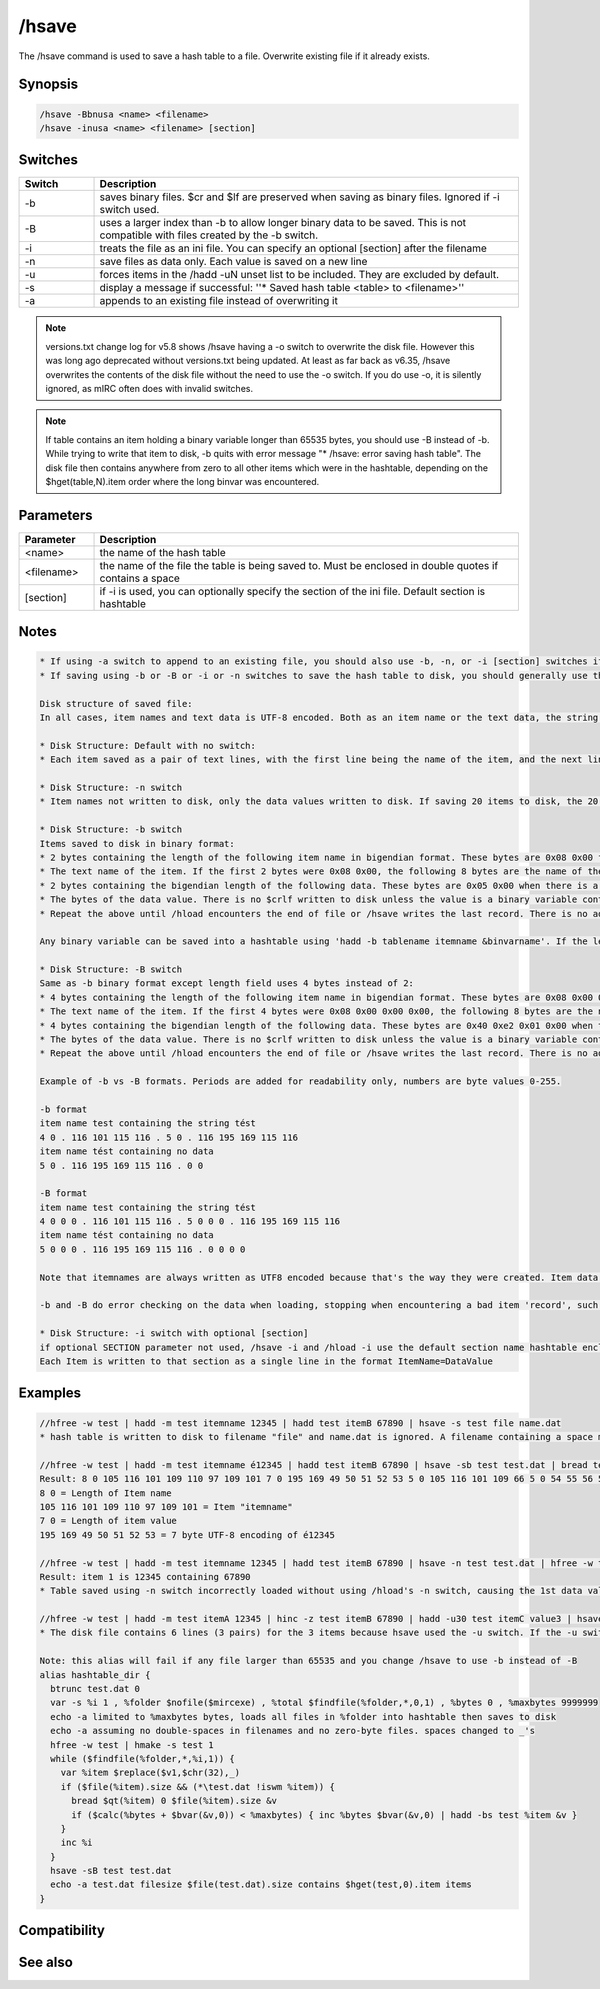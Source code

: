 /hsave
======

The /hsave command is used to save a hash table to a file. Overwrite existing file if it already exists.

Synopsis
--------

.. code:: text

    /hsave -Bbnusa <name> <filename>
    /hsave -inusa <name> <filename> [section]

Switches
--------

.. list-table::
    :widths: 15 85
    :header-rows: 1

    * - Switch
      - Description
    * - -b
      - saves binary files. $cr and $lf are preserved when saving as binary files. Ignored if -i switch used.
    * - -B
      - uses a larger index than -b to allow longer binary data to be saved. This is not compatible with files created by the -b switch.
    * - -i
      - treats the file as an ini file. You can specify an optional [section] after the filename
    * - -n
      - save files as data only. Each value is saved on a new line
    * - -u
      - forces items in the /hadd -uN unset list to be included. They are excluded by default.
    * - -s
      - display a message if successful: ''* Saved hash table <table> to <filename>''
    * - -a
      - appends to an existing file instead of overwriting it

.. note:: versions.txt change log for v5.8 shows /hsave having a -o switch to overwrite the disk file. However this was long ago deprecated without versions.txt being updated. At least as far back as v6.35, /hsave overwrites the contents of the disk file without the need to use the -o switch. If you do use -o, it is silently ignored, as mIRC often does with invalid switches.

.. note:: If table contains an item holding a binary variable longer than 65535 bytes, you should use -B instead of -b. While trying to write that item to disk, -b quits with error message "* /hsave: error saving hash table". The disk file then contains anywhere from zero to all other items which were in the hashtable, depending on the $hget(table,N).item order where the long binvar was encountered.

Parameters
----------

.. list-table::
    :widths: 15 85
    :header-rows: 1

    * - Parameter
      - Description
    * - <name>
      - the name of the hash table
    * - <filename>
      - the name of the file the table is being saved to. Must be enclosed in double quotes if contains a space
    * - [section]
      - if -i is used, you can optionally specify the section of the ini file. Default section is hashtable

Notes
-----

.. code:: text

    * If using -a switch to append to an existing file, you should also use -b, -n, or -i [section] switches if those were used to create the original file, to avoid mixing formats with undesirable results.
    * If saving using -b or -B or -i or -n switches to save the hash table to disk, you should generally use those same switches again with /hload if you plan to reload the hash table from disk back into memory.
    
    Disk structure of saved file:
    In all cases, item names and text data is UTF-8 encoded. Both as an item name or the text data, the string tést contains the 5 bytes seen from $utfencode(tést). If a table item contains a binary variable, saving it without using -b or -B saves the portion of the variable returned by $bvar(&variable,1-).text
    
    * Disk Structure: Default with no switch:
    * Each item saved as a pair of text lines, with the first line being the name of the item, and the next line being the value. (Or a blank line if the item has $null value). If saving 20 items to disk, the file has 40 lines, with the item names on the odd-numbered lines and their values being the even numbered lines which follow the line containing the name of the item.
    
    * Disk Structure: -n switch
    * Item names not written to disk, only the data values written to disk. If saving 20 items to disk, the 20 data values are written to 20 lines, without the item names written to disk. If you /hload this file with the -n switch, the table creates item names numbered as the sequential integers beginning with 1, containing the data on disk. The Nth line of the disk file is loaded as the data for item name using the number N. If -n is used along with the -i switch, the items are written to disk in the .ini format with assigned item names, such as writing lines like n0=value n1=value etc.
    
    * Disk Structure: -b switch
    Items saved to disk in binary format:
    * 2 bytes containing the length of the following item name in bigendian format. These bytes are 0x08 0x00 for an 8-character item name
    * The text name of the item. If the first 2 bytes were 0x08 0x00, the following 8 bytes are the name of the item.
    * 2 bytes containing the bigendian length of the following data. These bytes are 0x05 0x00 when there is a 5 byte value following these 2 bytes. The value is the number of bytes not the $len of the data. Text data value tést is UTF-8 encoded as 5 bytes and the binary format contains 0x05 0x00 even though the $len() is 4. For items containing no data, these bytes are 0x00 0x00 and and /hload -b expects these to be followed either by the length of the following itemname or end-of-file.
    * The bytes of the data value. There is no $crlf written to disk unless the value is a binary variable containing the $chr(13) $chr(10) bytes. Because this is binary format, there is no restriction on the contents of the item's data, so it can include 0x00's or non-UTF8 strings if created with /hadd -b, but all data created without the -b switch is UTF8 encoded.
    * Repeat the above until /hload encounters the end of file or /hsave writes the last record. There is no additional end-of-table data written to disk.
    
    Any binary variable can be saved into a hashtable using 'hadd -b tablename itemname &binvarname'. If the length of the &binvar was 0-65535, it can be written to disk in /hsave -b format. However any hashtable item whose contents is length 65536 or longer will not be written to disk correctly, and no later items will be written to disk either. Instead, the length-word of the itenmame and the item name are written to disk, but no other data is written.
    
    * Disk Structure: -B switch
    Same as -b binary format except length field uses 4 bytes instead of 2:
    * 4 bytes containing the length of the following item name in bigendian format. These bytes are 0x08 0x00 0x00 0x00 for an 8-byte item name
    * The text name of the item. If the first 4 bytes were 0x08 0x00 0x00 0x00, the following 8 bytes are the name of the item.
    * 4 bytes containing the bigendian length of the following data. These bytes are 0x40 0xe2 0x01 0x00 when there is a 123456-byte value following these 2 bytes. The value is the number of bytes not the $len of the data. Data value tést is UTF-8 encoded as 5 bytes even though the $len() is 4. The size of this value allows the following data to be larger than the 65535 limit for -b data. For items containing no data, these bytes are 0x00 0x00 0x00 0x00 and /hload -B expects these to be followed either by the length of the following itemname or end-of-file.
    * The bytes of the data value. There is no $crlf written to disk unless the value is a binary variable containing the $chr(13) $chr(10) bytes. Because this is binary format, there is no restriction on the contents of the item's data, so it can include 0x00's or non-UTF8 strings if created with /hadd -b, but all data created without the -b switch is UTF8 encoded.
    * Repeat the above until /hload encounters the end of file or /hsave writes the last record. There is no additional end-of-table data written to disk.
    
    Example of -b vs -B formats. Periods are added for readability only, numbers are byte values 0-255.
    
    -b format
    item name test containing the string tést
    4 0 . 116 101 115 116 . 5 0 . 116 195 169 115 116
    item name tést containing no data
    5 0 . 116 195 169 115 116 . 0 0
    
    -B format
    item name test containing the string tést
    4 0 0 0 . 116 101 115 116 . 5 0 0 0 . 116 195 169 115 116
    item name tést containing no data
    5 0 0 0 . 116 195 169 115 116 . 0 0 0 0
    
    Note that itemnames are always written as UTF8 encoded because that's the way they were created. Item data is always UTF8 encoded, unless it was created with the -b switch, in case it contains the contents of the binvar used to create it. If a data item saved in -b format contains non-UTF8 encoded text, it loads into the item as the same binary data, but $hget(table,item) and $hget(table,item,&binvar) access the data differently.
    
    -b and -B do error checking on the data when loading, stopping when encountering a bad item 'record', such as encountering end-of-file prior to the end of the record as defined by either length byte. If 0x00 is encountered in the middle of the itemname, both the item and data are hadd'ed to the table, with the itemname truncated prior to the 0x00.
    
    * Disk Structure: -i switch with optional [section]
    if optional SECTION parameter not used, /hsave -i and /hload -i use the default section name hashtable enclosed in square braces. Otherwise, the optional parameter following the filename is used as the .ini's section name. /hsave -i overwrites only the active section name, without affecting other section names existing in the .ini file. If your optional parameter is wrapped inside square braces, mIRC assumes it should wrap your parameter again, so your disk file would contain a section header like parameter
    Each Item is written to that section as a single line in the format ItemName=DataValue

Examples
--------

.. code:: text

    //hfree -w test | hadd -m test itemname 12345 | hadd test itemB 67890 | hsave -s test file name.dat
    * hash table is written to disk to filename "file" and name.dat is ignored. A filename containing a space must be enclosed in double quotes or use $qt(hash table file name)
    
    //hfree -w test | hadd -m test itemname é12345 | hadd test itemB 67890 | hsave -sb test test.dat | bread test.dat 0 $file(test.dat).size &binvar | echo -a $bvar(&binvar,1-)
    Result: 8 0 105 116 101 109 110 97 109 101 7 0 195 169 49 50 51 52 53 5 0 105 116 101 109 66 5 0 54 55 56 57 48
    8 0 = Length of Item name
    105 116 101 109 110 97 109 101 = Item "itemname"
    7 0 = Length of item value
    195 169 49 50 51 52 53 = 7 byte UTF-8 encoding of é12345
    
    //hfree -w test | hadd -m test itemname 12345 | hadd test itemB 67890 | hsave -n test test.dat | hfree -w test2 | hload -m test2 test.dat | echo -a item 1 is $hget(test2,1).item containing $hget(test2,$hget(test2,1).item)
    Result: item 1 is 12345 containing 67890
    * Table saved using -n switch incorrectly loaded without using /hload's -n switch, causing the 1st data value to be handled as if it's an item name and the 2nd line to be the data value matching the item named by the 1st line of the file.
    
    //hfree -w test | hadd -m test itemA 12345 | hinc -z test itemB 67890 | hadd -u30 test itemC value3 | hsave -u test test.dat | var %i 1 , %tot $lines(test.dat) | while (%i <= %tot) { echo -a line %i is $read(test.dat,nt,%i)  | inc %i }
    * The disk file contains 6 lines (3 pairs) for the 3 items because hsave used the -u switch. If the -u switch is deleted, the 2nd and 3rd item are not written to disk because they have a non-zero property for $hget(table-name,item-name).unset
    
    Note: this alias will fail if any file larger than 65535 and you change /hsave to use -b instead of -B 
    alias hashtable_dir {
      btrunc test.dat 0
      var -s %i 1 , %folder $nofile($mircexe) , %total $findfile(%folder,*,0,1) , %bytes 0 , %maxbytes 9999999
      echo -a limited to %maxbytes bytes, loads all files in %folder into hashtable then saves to disk
      echo -a assuming no double-spaces in filenames and no zero-byte files. spaces changed to _'s
      hfree -w test | hmake -s test 1
      while ($findfile(%folder,*,%i,1)) {
        var %item $replace($v1,$chr(32),_)
        if ($file(%item).size && (*\test.dat !iswm %item)) {
          bread $qt(%item) 0 $file(%item).size &v
          if ($calc(%bytes + $bvar(&v,0)) < %maxbytes) { inc %bytes $bvar(&v,0) | hadd -bs test %item &v }
        }
        inc %i
      }
      hsave -sB test test.dat
      echo -a test.dat filesize $file(test.dat).size contains $hget(test,0).item items
    }
    

Compatibility
-------------

.. compatibility:: 5.8

See also
--------

.. hlist::
    :columns: 4

    * :doc:`/hmake </commands/hmake>`
    * :doc:`/hfree </commands/hfree>`
    * :doc:`/hload </commands/hload>`
    * :ref:`data_storage-hash_tables`
    * :doc:`/hadd </commands/hadd>`
    * :doc:`/hdel </commands/hdel>`
    * :doc:`/hinc </commands/hinc>`
    * :doc:`/hdec </commands/hdec>`
    * :doc:`$hget </identifiers/hget>`
    * :doc:`$hfind </identifiers/hfind>`
